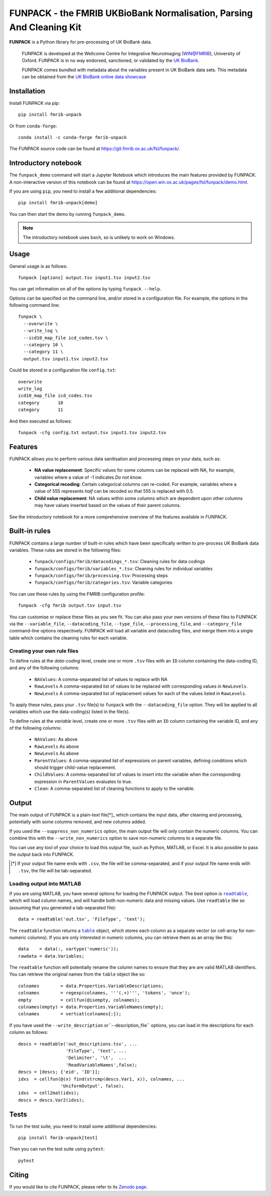 **FUNPACK** - the FMRIB UKBioBank Normalisation, Parsing And Cleaning Kit
=========================================================================


.. image:: https://img.shields.io/pypi/v/fmrib-unpack.svg
   :target: https://pypi.python.org/pypi/fmrib-unpack/

.. image:: https://anaconda.org/conda-forge/fmrib-unpack/badges/version.svg
   :target: https://anaconda.org/conda-forge/fmrib-unpack


.. image:: https://zenodo.org/badge/DOI/10.5281/zenodo.1997626.svg
   :target: https://doi.org/10.5281/zenodo.1997626

.. image:: https://git.fmrib.ox.ac.uk/fsl/funpack/badges/master/coverage.svg
   :target: https://git.fmrib.ox.ac.uk/fsl/funpack/commits/master/


**FUNPACK** is a Python library for pre-processing of UK BioBank data.


    FUNPACK is developed at the Wellcome Centre for Integrative Neuroimaging
    (WIN@FMRIB), University of Oxford. FUNPACK is in no way endorsed,
    sanctioned, or validated by the `UK BioBank
    <https://www.ukbiobank.ac.uk/>`_.

    FUNPACK comes bundled with metadata about the variables present in UK
    BioBank data sets. This metadata can be obtained from the `UK BioBank
    online data showcase <https://biobank.ctsu.ox.ac.uk/showcase/index.cgi>`_


Installation
------------


Install FUNPACK via pip::

    pip install fmrib-unpack


Or from ``conda-forge``::

    conda install -c conda-forge fmrib-unpack


The FUNPACK source code can be found at
https://git.fmrib.ox.ac.uk/fsl/funpack/.


Introductory notebook
---------------------


The ``funpack_demo`` command will start a Jupyter Notebook which introduces
the main features provided by FUNPACK. A non-interactive version of this
notebook can be found at
https://open.win.ox.ac.uk/pages/fsl/funpack/demo.html.

If you are using ``pip``, you need to install a few additional dependencies::

    pip install fmrib-unpack[demo]


You can then start the demo by running ``funpack_demo``.


.. note:: The introductory notebook uses ``bash``, so is unlikely to work on
          Windows.


Usage
-----


General usage is as follows::

    funpack [options] output.tsv input1.tsv input2.tsv


You can get information on all of the options by typing ``funpack --help``.


Options can be specified on the command line, and/or stored in a configuration
file. For example, the options in the following command line::

    funpack \
      --overwrite \
      --write_log \
      --icd10_map_file icd_codes.tsv \
      --category 10 \
      --category 11 \
      output.tsv input1.tsv input2.tsv


Could be stored in a configuration file ``config.txt``::

    overwrite
    write_log
    icd10_map_file icd_codes.tsv
    category       10
    category       11


And then executed as follows::

    funpack -cfg config.txt output.tsv input1.tsv input2.tsv


Features
--------


FUNPACK allows you to perform various data sanitisation and processing steps
on your data, such as:

 * **NA value replacement**: Specific values for some columns can be replaced
   with NA, for example, variables where a value of -1 indicates *Do not know*.

 * **Categorical recoding**: Certain categorical columns can re-coded. For
   example, variables where a value of 555 represents *half* can be recoded
   so that 555 is replaced with 0.5.

 * **Child value replacement**: NA values within some columns which are
   dependent upon other columns may have values inserted based on the values
   of their parent columns.

See the introductory notebook for a more comprehensive overview of the features
available in FUNPACK.


Built-in rules
--------------


FUNPACK contains a large number of built-in rules which have been specifically
written to pre-process UK BioBank data variables. These rules are stored in
the following files:

 * ``funpack/configs/fmrib/datacodings_*.tsv``: Cleaning rules for data codings
 * ``funpack/configs/fmrib/variables_*.tsv``: Cleaning rules for individual
   variables
 * ``funpack/configs/fmrib/processing.tsv``: Processing steps
 * ``funpack/configs/fmrib/categories.tsv``: Variable categories


You can use these rules by using the FMRIB configuration profile::

    funpack -cfg fmrib output.tsv input.tsv


You can customise or replace these files as you see fit. You can also pass
your own versions of these files to FUNPACK via the ``--variable_file``,
``--datacoding_file``, ``--type_file``, ``--processing_file``, and
``--category_file`` command-line options respectively. FUNPACK will load all
variable and datacoding files, and merge them into a single table which
contains the cleaning rules for each variable.


Creating your own rule files
^^^^^^^^^^^^^^^^^^^^^^^^^^^^


To define rules at the *data-coding* level, create one or more ``.tsv`` files
with an ``ID`` column containing the data-coding ID, and any of the following
columns:


  - ``NAValues``: A comma-separated list of values to replace with NA
  - ``RawLevels`` A comma-separated list of values to be replaced with
    corresponding values in ``NewLevels``.
  - ``NewLevels`` A comma-separated list of replacement values for each
    of the values listed in ``RawLevels``.

To apply these rules, pass your ``.tsv`` file(s) to ``funpack`` with the
``--datacoding_file`` option. They will be applied to all variables which
use the data-coding(s) listed in the file(s).


To define rules at the *variable* level, create one or more ``.tsv`` files
with an ``ID`` column containing the variable ID, and any of the following
columns:


  - ``NAValues``: As above
  - ``RawLevels`` As above
  - ``NewLevels`` As above
  - ``ParentValues``: A comma-separated list of expressions on parent
    variables, defining conditions which should trigger child-value
    replacement.
  - ``ChildValues``: A comma-separated list of values to insert into the
    variable when the corresponding expression in ``ParentValues`` evaluates
    to true.
  - ``Clean``: A comma-separated list of cleaning functions to apply to the
    variable.


Output
------


The main output of FUNPACK is a plain-text file[*]_ which contains the input
data, after cleaning and processing, potentially with some columns removed,
and new columns added.


If you used the ``--suppress_non_numerics`` option, the main output file will
only contain the numeric columns. You can combine this with the
``--write_non_numerics`` option to save non-numeric columns to a separate
file.


You can use any tool of your choice to load this output file, such as Python,
MATLAB, or Excel. It is also possible to pass the output back into
FUNPACK.


.. [*] If your output file name ends with ``.csv``, the file will be
       comma-separated, and if your output file name ends with ``.tsv``, the
       file will be tab-separated.


Loading output into MATLAB
^^^^^^^^^^^^^^^^^^^^^^^^^^


.. |readtable| replace:: ``readtable``
.. _readtable: https://uk.mathworks.com/help/matlab/ref/readtable.html

.. |table| replace:: ``table``
.. _table: https://uk.mathworks.com/help/matlab/ref/table.html


If you are using MATLAB, you have several options for loading the FUNPACK
output. The best option is |readtable|_, which will load column names, and
will handle both non-numeric data and missing values.  Use ``readtable`` like
so (assuming that you generated a tab-separated file)::

    data = readtable('out.tsv', 'FileType', 'text');


The ``readtable`` function returns a |table|_ object, which stores each column
as a separate vector (or cell-array for non-numeric columns). If you are only
interested in numeric columns, you can retrieve them as an array like this::

    data    = data(:, vartype('numeric'));
    rawdata = data.Variables;


The ``readtable`` function will potentially rename the column names to ensure
that they are are valid MATLAB identifiers. You can retrieve the original
names from the ``table`` object like so::

    colnames        = data.Properties.VariableDescriptions;
    colnames        = regexp(colnames, '''(.+)''', 'tokens', 'once');
    empty           = cellfun(@isempty, colnames);
    colnames(empty) = data.Properties.VariableNames(empty);
    colnames        = vertcat(colnames{:});


If you have used the ``--write_description`` or``--description_file`` options,
you can load in the descriptions for each column as follows::

    descs = readtable('out_descriptions.tsv', ...
                      'FileType', 'text', ...
                      'Delimiter', '\t',  ...
                      'ReadVariableNames',false);
    descs = [descs; {'eid', 'ID'}];
    idxs  = cellfun(@(x) find(strcmp(descs.Var1, x)), colnames, ...
                    'UniformOutput', false);
    idxs  = cell2mat(idxs);
    descs = descs.Var2(idxs);


Tests
-----


To run the test suite, you need to install some additional dependencies::

      pip install fmrib-unpack[test]


Then you can run the test suite using ``pytest``::

    pytest


Citing
------


If you would like to cite FUNPACK, please refer to its `Zenodo page
<https://doi.org/10.5281/zenodo.1997626>`_.
